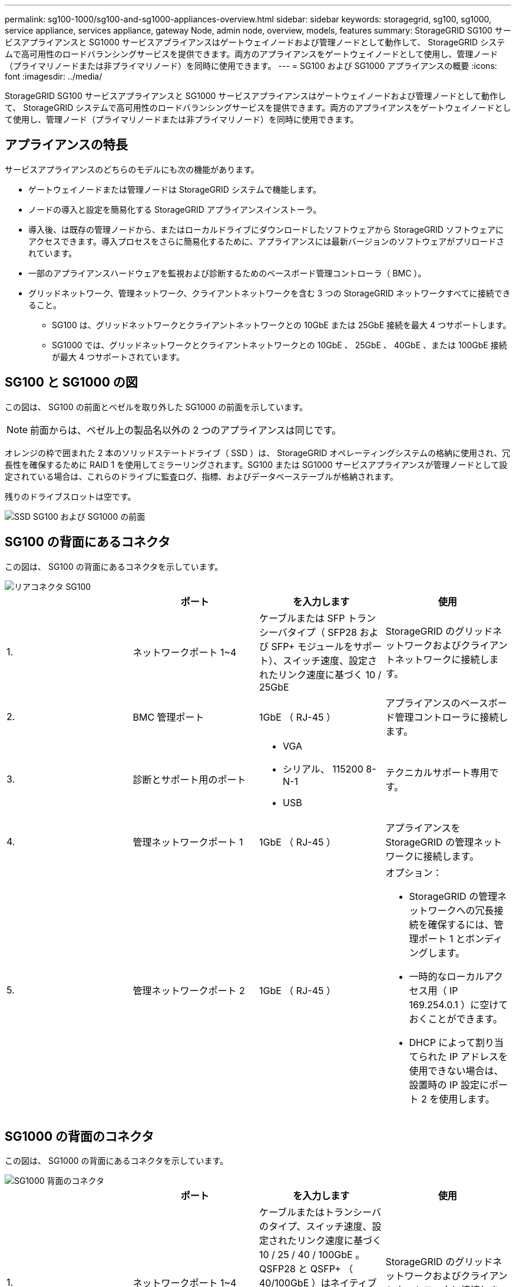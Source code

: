 ---
permalink: sg100-1000/sg100-and-sg1000-appliances-overview.html 
sidebar: sidebar 
keywords: storagegrid, sg100, sg1000, service appliance, services appliance, gateway Node, admin node, overview, models, features 
summary: StorageGRID SG100 サービスアプライアンスと SG1000 サービスアプライアンスはゲートウェイノードおよび管理ノードとして動作して、 StorageGRID システムで高可用性のロードバランシングサービスを提供できます。両方のアプライアンスをゲートウェイノードとして使用し、管理ノード（プライマリノードまたは非プライマリノード）を同時に使用できます。 
---
= SG100 および SG1000 アプライアンスの概要
:icons: font
:imagesdir: ../media/


[role="lead"]
StorageGRID SG100 サービスアプライアンスと SG1000 サービスアプライアンスはゲートウェイノードおよび管理ノードとして動作して、 StorageGRID システムで高可用性のロードバランシングサービスを提供できます。両方のアプライアンスをゲートウェイノードとして使用し、管理ノード（プライマリノードまたは非プライマリノード）を同時に使用できます。



== アプライアンスの特長

サービスアプライアンスのどちらのモデルにも次の機能があります。

* ゲートウェイノードまたは管理ノードは StorageGRID システムで機能します。
* ノードの導入と設定を簡易化する StorageGRID アプライアンスインストーラ。
* 導入後、は既存の管理ノードから、またはローカルドライブにダウンロードしたソフトウェアから StorageGRID ソフトウェアにアクセスできます。導入プロセスをさらに簡易化するために、アプライアンスには最新バージョンのソフトウェアがプリロードされています。
* 一部のアプライアンスハードウェアを監視および診断するためのベースボード管理コントローラ（ BMC ）。
* グリッドネットワーク、管理ネットワーク、クライアントネットワークを含む 3 つの StorageGRID ネットワークすべてに接続できること。
+
** SG100 は、グリッドネットワークとクライアントネットワークとの 10GbE または 25GbE 接続を最大 4 つサポートします。
** SG1000 では、グリッドネットワークとクライアントネットワークとの 10GbE 、 25GbE 、 40GbE 、または 100GbE 接続が最大 4 つサポートされています。






== SG100 と SG1000 の図

この図は、 SG100 の前面とベゼルを取り外した SG1000 の前面を示しています。


NOTE: 前面からは、ベゼル上の製品名以外の 2 つのアプライアンスは同じです。

オレンジの枠で囲まれた 2 本のソリッドステートドライブ（ SSD ）は、 StorageGRID オペレーティングシステムの格納に使用され、冗長性を確保するために RAID 1 を使用してミラーリングされます。SG100 または SG1000 サービスアプライアンスが管理ノードとして設定されている場合は、これらのドライブに監査ログ、指標、およびデータベーステーブルが格納されます。

残りのドライブスロットは空です。

image::../media/sg1000_front_with_ssds.png[SSD SG100 および SG1000 の前面]



== SG100 の背面にあるコネクタ

この図は、 SG100 の背面にあるコネクタを示しています。

image::../media/sg100_rear_connectors.png[リアコネクタ SG100]

|===
|  | ポート | を入力します | 使用 


 a| 
1.
 a| 
ネットワークポート 1~4
 a| 
ケーブルまたは SFP トランシーバタイプ（ SFP28 および SFP+ モジュールをサポート）、スイッチ速度、設定されたリンク速度に基づく 10 / 25GbE
 a| 
StorageGRID のグリッドネットワークおよびクライアントネットワークに接続します。



 a| 
2.
 a| 
BMC 管理ポート
 a| 
1GbE （ RJ-45 ）
 a| 
アプライアンスのベースボード管理コントローラに接続します。



 a| 
3.
 a| 
診断とサポート用のポート
 a| 
* VGA
* シリアル、 115200 8-N-1
* USB

 a| 
テクニカルサポート専用です。



 a| 
4.
 a| 
管理ネットワークポート 1
 a| 
1GbE （ RJ-45 ）
 a| 
アプライアンスを StorageGRID の管理ネットワークに接続します。



 a| 
5.
 a| 
管理ネットワークポート 2
 a| 
1GbE （ RJ-45 ）
 a| 
オプション：

* StorageGRID の管理ネットワークへの冗長接続を確保するには、管理ポート 1 とボンディングします。
* 一時的なローカルアクセス用（ IP 169.254.0.1 ）に空けておくことができます。
* DHCP によって割り当てられた IP アドレスを使用できない場合は、設置時の IP 設定にポート 2 を使用します。


|===


== SG1000 の背面のコネクタ

この図は、 SG1000 の背面にあるコネクタを示しています。

image::../media/sg1000_rear_connectors.png[SG1000 背面のコネクタ]

|===
|  | ポート | を入力します | 使用 


 a| 
1.
 a| 
ネットワークポート 1~4
 a| 
ケーブルまたはトランシーバのタイプ、スイッチ速度、設定されたリンク速度に基づく 10 / 25 / 40 / 100GbE 。QSFP28 と QSFP+ （ 40/100GbE ）はネイティブでサポートされており、 SFP28 / SFP+ トランシーバを QSA （別売）と併用して 10 / 25GbE の速度を使用できます。
 a| 
StorageGRID のグリッドネットワークおよびクライアントネットワークに接続します。



 a| 
2.
 a| 
BMC 管理ポート
 a| 
1GbE （ RJ-45 ）
 a| 
アプライアンスのベースボード管理コントローラに接続します。



 a| 
3.
 a| 
診断とサポート用のポート
 a| 
* VGA
* シリアル、 115200 8-N-1
* USB

 a| 
テクニカルサポート専用です。



 a| 
4.
 a| 
管理ネットワークポート 1
 a| 
1GbE （ RJ-45 ）
 a| 
アプライアンスを StorageGRID の管理ネットワークに接続します。



 a| 
5.
 a| 
管理ネットワークポート 2
 a| 
1GbE （ RJ-45 ）
 a| 
オプション：

* StorageGRID の管理ネットワークへの冗長接続を確保するには、管理ポート 1 とボンディングします。
* 一時的なローカルアクセス用（ IP 169.254.0.1 ）に空けておくことができます。
* DHCP によって割り当てられた IP アドレスを使用できない場合は、設置時の IP 設定にポート 2 を使用します。


|===